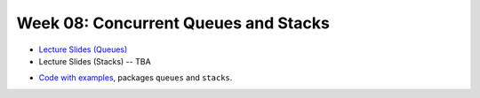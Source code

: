 .. -*- mode: rst -*-

Week 08: Concurrent Queues and Stacks
=====================================

* `Lecture Slides (Queues)
  <_static/resources/ysc3248-week-08-queues.pdf>`_
* Lecture Slides (Stacks) -- TBA
..
   * `Lecture Slides (Stacks) <_static/resources/ysc3248-week-09-stacks.pdf>`_

* `Code with examples
  <https://github.com/ysc3248/lectures-2020/tree/08-queues>`_,
  packages ``queues`` and ``stacks``.
